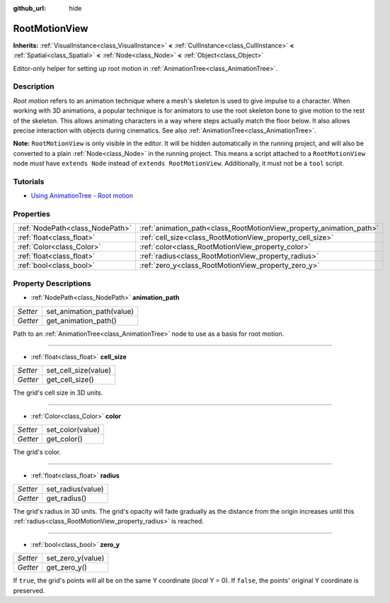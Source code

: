 :github_url: hide

.. DO NOT EDIT THIS FILE!!!
.. Generated automatically from Godot engine sources.
.. Generator: https://github.com/godotengine/godot/tree/3.5/doc/tools/make_rst.py.
.. XML source: https://github.com/godotengine/godot/tree/3.5/doc/classes/RootMotionView.xml.

.. _class_RootMotionView:

RootMotionView
==============

**Inherits:** :ref:`VisualInstance<class_VisualInstance>` **<** :ref:`CullInstance<class_CullInstance>` **<** :ref:`Spatial<class_Spatial>` **<** :ref:`Node<class_Node>` **<** :ref:`Object<class_Object>`

Editor-only helper for setting up root motion in :ref:`AnimationTree<class_AnimationTree>`.

Description
-----------

*Root motion* refers to an animation technique where a mesh's skeleton is used to give impulse to a character. When working with 3D animations, a popular technique is for animators to use the root skeleton bone to give motion to the rest of the skeleton. This allows animating characters in a way where steps actually match the floor below. It also allows precise interaction with objects during cinematics. See also :ref:`AnimationTree<class_AnimationTree>`.

\ **Note:** ``RootMotionView`` is only visible in the editor. It will be hidden automatically in the running project, and will also be converted to a plain :ref:`Node<class_Node>` in the running project. This means a script attached to a ``RootMotionView`` node *must* have ``extends Node`` instead of ``extends RootMotionView``. Additionally, it must not be a ``tool`` script.

Tutorials
---------

- `Using AnimationTree - Root motion <../tutorials/animation/animation_tree.html#root-motion>`__

Properties
----------

+---------------------------------+---------------------------------------------------------------------+
| :ref:`NodePath<class_NodePath>` | :ref:`animation_path<class_RootMotionView_property_animation_path>` |
+---------------------------------+---------------------------------------------------------------------+
| :ref:`float<class_float>`       | :ref:`cell_size<class_RootMotionView_property_cell_size>`           |
+---------------------------------+---------------------------------------------------------------------+
| :ref:`Color<class_Color>`       | :ref:`color<class_RootMotionView_property_color>`                   |
+---------------------------------+---------------------------------------------------------------------+
| :ref:`float<class_float>`       | :ref:`radius<class_RootMotionView_property_radius>`                 |
+---------------------------------+---------------------------------------------------------------------+
| :ref:`bool<class_bool>`         | :ref:`zero_y<class_RootMotionView_property_zero_y>`                 |
+---------------------------------+---------------------------------------------------------------------+

Property Descriptions
---------------------

.. _class_RootMotionView_property_animation_path:

- :ref:`NodePath<class_NodePath>` **animation_path**

+----------+---------------------------+
| *Setter* | set_animation_path(value) |
+----------+---------------------------+
| *Getter* | get_animation_path()      |
+----------+---------------------------+

Path to an :ref:`AnimationTree<class_AnimationTree>` node to use as a basis for root motion.

----

.. _class_RootMotionView_property_cell_size:

- :ref:`float<class_float>` **cell_size**

+----------+----------------------+
| *Setter* | set_cell_size(value) |
+----------+----------------------+
| *Getter* | get_cell_size()      |
+----------+----------------------+

The grid's cell size in 3D units.

----

.. _class_RootMotionView_property_color:

- :ref:`Color<class_Color>` **color**

+----------+------------------+
| *Setter* | set_color(value) |
+----------+------------------+
| *Getter* | get_color()      |
+----------+------------------+

The grid's color.

----

.. _class_RootMotionView_property_radius:

- :ref:`float<class_float>` **radius**

+----------+-------------------+
| *Setter* | set_radius(value) |
+----------+-------------------+
| *Getter* | get_radius()      |
+----------+-------------------+

The grid's radius in 3D units. The grid's opacity will fade gradually as the distance from the origin increases until this :ref:`radius<class_RootMotionView_property_radius>` is reached.

----

.. _class_RootMotionView_property_zero_y:

- :ref:`bool<class_bool>` **zero_y**

+----------+-------------------+
| *Setter* | set_zero_y(value) |
+----------+-------------------+
| *Getter* | get_zero_y()      |
+----------+-------------------+

If ``true``, the grid's points will all be on the same Y coordinate (*local* Y = 0). If ``false``, the points' original Y coordinate is preserved.

.. |virtual| replace:: :abbr:`virtual (This method should typically be overridden by the user to have any effect.)`
.. |const| replace:: :abbr:`const (This method has no side effects. It doesn't modify any of the instance's member variables.)`
.. |vararg| replace:: :abbr:`vararg (This method accepts any number of arguments after the ones described here.)`
